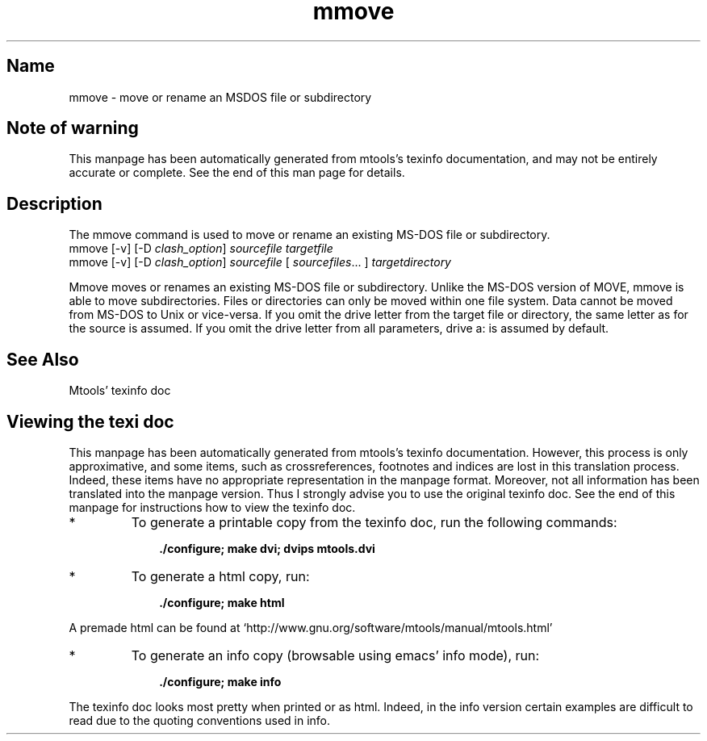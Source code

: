 '\" t
.TH mmove 1 "21Mar23" mtools-4.0.43
.SH Name
mmove - move or rename an MSDOS file or subdirectory
'\" t
.de TQ
.br
.ns
.TP \\$1
..

.tr \(is'
.tr \(if`
.tr \(pd"

.SH Note\ of\ warning
This manpage has been automatically generated from mtools's texinfo
documentation, and may not be entirely accurate or complete.  See the
end of this man page for details.
.PP
.SH Description
.PP
The \fR\&\f(CWmmove\fR command is used to move or rename an existing MS-DOS
file or subdirectory.
.ft I
.nf
\&\fR\&\f(CWmmove\fR [\fR\&\f(CW-v\fR] [\fR\&\f(CW-D\fR \fIclash_option\fR] \fIsourcefile\fR \fItargetfile\fR
\&\fR\&\f(CWmmove\fR [\fR\&\f(CW-v\fR]  [\fR\&\f(CW-D\fR \fIclash_option\fR] \fIsourcefile\fR [ \fIsourcefiles\fR\&... ] \fItargetdirectory\fR
.fi
.ft R
 
\&\fR\&\f(CWMmove\fR moves or renames an existing MS-DOS file or
subdirectory. Unlike the MS-DOS version of \fR\&\f(CWMOVE\fR, \fR\&\f(CWmmove\fR is
able to move subdirectories.  Files or directories can only be moved
within one file system. Data cannot be moved from MS-DOS to Unix or
vice-versa.  If you omit the drive letter from the target file or
directory, the same letter as for the source is assumed.  If you omit
the drive letter from all parameters, drive a: is assumed by default.
.PP
.SH See\ Also
Mtools' texinfo doc
.SH Viewing\ the\ texi\ doc
This manpage has been automatically generated from mtools's texinfo
documentation. However, this process is only approximative, and some
items, such as crossreferences, footnotes and indices are lost in this
translation process.  Indeed, these items have no appropriate
representation in the manpage format.  Moreover, not all information has
been translated into the manpage version.  Thus I strongly advise you to
use the original texinfo doc.  See the end of this manpage for
instructions how to view the texinfo doc.
.TP
* \ \ 
To generate a printable copy from the texinfo doc, run the following
commands:
 
.nf
.ft 3
.in +0.3i
    ./configure; make dvi; dvips mtools.dvi
.fi
.in -0.3i
.ft R
.PP
 
\&\fR
.TP
* \ \ 
To generate a html copy,  run:
 
.nf
.ft 3
.in +0.3i
    ./configure; make html
.fi
.in -0.3i
.ft R
.PP
 
\&\fRA premade html can be found at
\&\fR\&\f(CW\(ifhttp://www.gnu.org/software/mtools/manual/mtools.html\(is\fR
.TP
* \ \ 
To generate an info copy (browsable using emacs' info mode), run:
 
.nf
.ft 3
.in +0.3i
    ./configure; make info
.fi
.in -0.3i
.ft R
.PP
 
\&\fR
.PP
The texinfo doc looks most pretty when printed or as html.  Indeed, in
the info version certain examples are difficult to read due to the
quoting conventions used in info.
.PP
